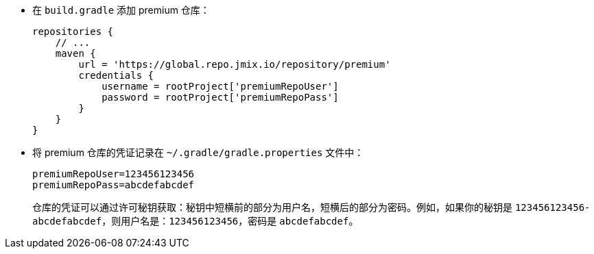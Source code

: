 * 在 `build.gradle` 添加 premium 仓库：
+
[source,groovy]
----
repositories {
    // ...
    maven {
        url = 'https://global.repo.jmix.io/repository/premium'
        credentials {
            username = rootProject['premiumRepoUser']
            password = rootProject['premiumRepoPass']
        }
    }
}
----

* 将 premium 仓库的凭证记录在 `~/.gradle/gradle.properties` 文件中：
+
[source,properties]
----
premiumRepoUser=123456123456
premiumRepoPass=abcdefabcdef
----
+
仓库的凭证可以通过许可秘钥获取：秘钥中短横前的部分为用户名，短横后的部分为密码。例如，如果你的秘钥是 `123456123456-abcdefabcdef`，则用户名是：`123456123456`，密码是 `abcdefabcdef`。
